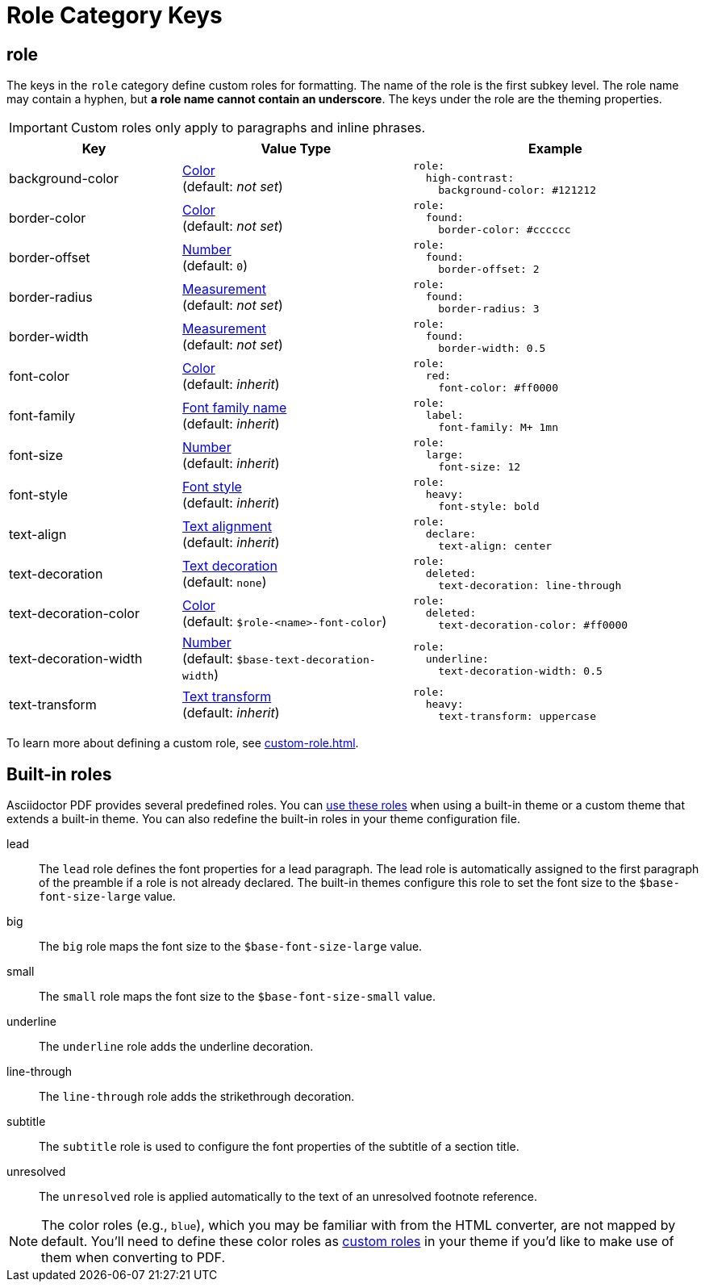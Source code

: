 = Role Category Keys
:description: Asciidoctor PDF provides built-in roles and the ability to define custom roles that can be applied to paragraphs and inline phrases.
:navtitle: Role
:source-language: yaml

[#role]
== role

The keys in the `role` category define custom roles for formatting.
The name of the role is the first subkey level.
The role name may contain a hyphen, but *a role name cannot contain an underscore*.
The keys under the role are the theming properties.

IMPORTANT: Custom roles only apply to paragraphs and inline phrases.

[cols="3,4,5a"]
|===
|Key |Value Type |Example

|background-color
|xref:color.adoc[Color] +
(default: _not set_)
|[source]
role:
  high-contrast:
    background-color: #121212

|border-color
|xref:color.adoc[Color] +
(default: _not set_)
|[source]
role:
  found:
    border-color: #cccccc

|border-offset
|xref:language.adoc#values[Number] +
(default: `0`)
|[source]
role:
  found:
    border-offset: 2

|border-radius
|xref:measurement-units.adoc[Measurement] +
(default: _not set_)
|[source]
role:
  found:
    border-radius: 3

|border-width
|xref:measurement-units.adoc[Measurement] +
(default: _not set_)
|[source]
role:
  found:
    border-width: 0.5

|font-color
|xref:color.adoc[Color] +
(default: _inherit_)
|[source]
role:
  red:
    font-color: #ff0000

|font-family
|xref:font-support.adoc[Font family name] +
(default: _inherit_)
|[source]
role:
  label:
    font-family: M+ 1mn

|font-size
|xref:language.adoc#values[Number] +
(default: _inherit_)
|[source]
role:
  large:
    font-size: 12

|font-style
|xref:text.adoc#font-style[Font style] +
(default: _inherit_)
|[source]
role:
  heavy:
    font-style: bold

|text-align
|xref:text.adoc#text-align[Text alignment] +
(default: _inherit_)
|[source]
role:
  declare:
    text-align: center

|text-decoration
|xref:text.adoc#decoration[Text decoration] +
(default: `none`)
|[source]
role:
  deleted:
    text-decoration: line-through

|text-decoration-color
|xref:color.adoc[Color] +
(default: `$role-<name>-font-color`)
|[source]
role:
  deleted:
    text-decoration-color: #ff0000

|text-decoration-width
|xref:language.adoc#values[Number] +
(default: `$base-text-decoration-width`)
|[source]
role:
  underline:
    text-decoration-width: 0.5

|text-transform
|xref:text.adoc#transform[Text transform] +
(default: _inherit_)
|[source]
role:
  heavy:
    text-transform: uppercase
|===

To learn more about defining a custom role, see xref:custom-role.adoc[].

== Built-in roles

Asciidoctor PDF provides several predefined roles.
You can xref:ROOT:roles.adoc[use these roles] when using a built-in theme or a custom theme that extends a built-in theme.
You can also redefine the built-in roles in your theme configuration file.

// tag::user-formatting[]
lead:: The `lead` role defines the font properties for a lead paragraph.
The lead role is automatically assigned to the first paragraph of the preamble if a role is not already declared.
The built-in themes configure this role to set the font size to the `$base-font-size-large` value.
big:: The `big` role maps the font size to the `$base-font-size-large` value.
small:: The `small` role maps the font size to the `$base-font-size-small` value.
underline:: The `underline` role adds the underline decoration.
line-through:: The `line-through` role adds the strikethrough decoration.
subtitle:: The `subtitle` role is used to configure the font properties of the subtitle of a section title.
// end::user-formatting[]
unresolved:: The `unresolved` role is applied automatically to the text of an unresolved footnote reference.

NOTE: The color roles (e.g., `blue`), which you may be familiar with from the HTML converter, are not mapped by default.
You'll need to define these color roles as xref:custom-role.adoc[custom roles] in your theme if you'd like to make use of them when converting to PDF.
